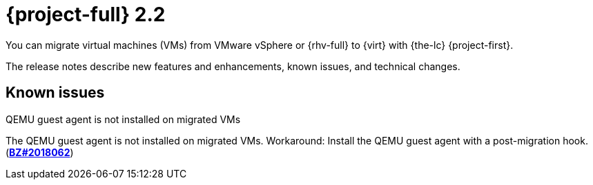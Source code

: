 // Module included in the following assemblies:
//
// * documentation/doc-Release_notes/master.adoc

[id="rn-22_{context}"]
= {project-full} 2.2

You can migrate virtual machines (VMs) from VMware vSphere or {rhv-full} to {virt} with {the-lc} {project-first}.

The release notes describe new features and enhancements, known issues, and technical changes.

// [id="technical-changes-22_{context}"]
// == Technical changes
//
// .TBD
//
// TBD
//
// [id="new-features-and-enhancements-22_{context}"]
// == New features and enhancements
//
// This release adds the following features and improvements.
//
// .TBD
//
// TBD

[id="known-issues-22_{context}"]
== Known issues

.QEMU guest agent is not installed on migrated VMs

The QEMU guest agent is not installed on migrated VMs. Workaround: Install the QEMU guest agent with a post-migration hook. (link:https://bugzilla.redhat.com/show_bug.cgi?id=2018062[*BZ#2018062*])
